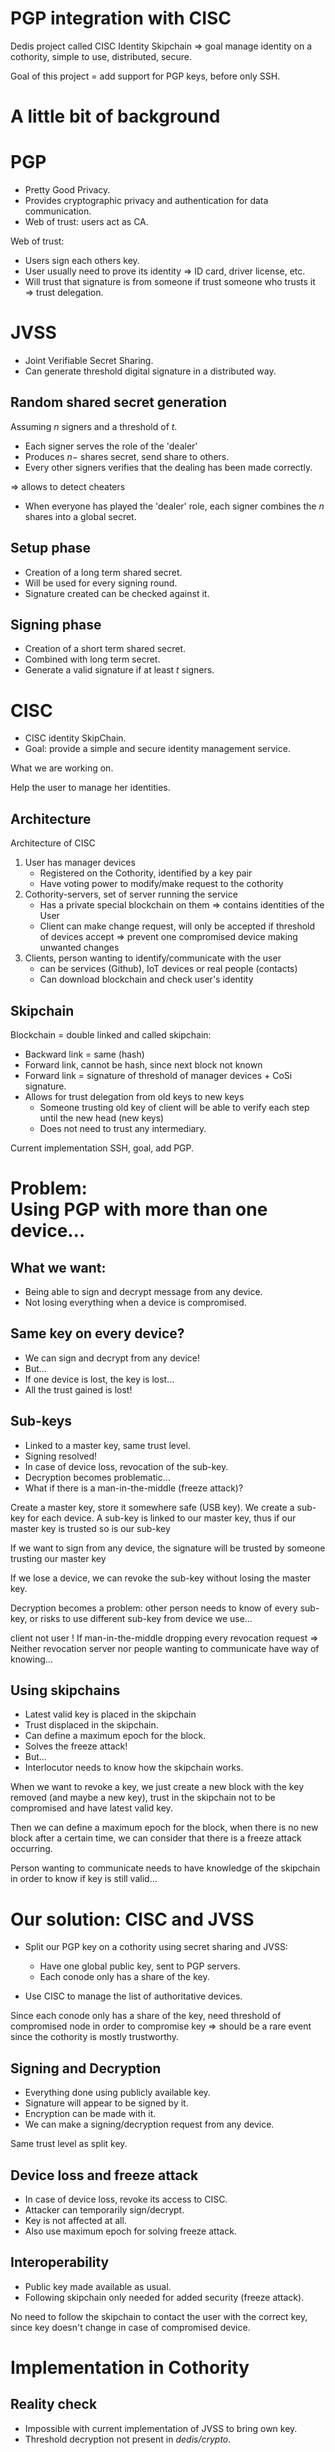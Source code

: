 #+REVEAL_ROOT: ./reveal.js
#+OPTIONS: toc:nil timestamp:nil num:nil reveal_title_slide:nil
#+REVEAL_TRANS: linear
#+REVEAL_THEME: solarized
#+REVEAL_MULTIPLEX_ID: 912f5f4cb475d9ef
#+REVEAL_MULTIPLEX_SECRET: 14844766394814264828
#+REVEAL_MULTIPLEX_URL: https://reveal-js-multiplex-ccjbegmaii.now.sh
#+REVEAL_MULTIPLEX_SOCKETIO_URL: https://cdnjs.cloudflare.com/ajax/libs/socket.io/1.3.7/socket.io.min.js
#+REVEAL_PLUGINS: (highlight notes multiplex)
#+REVEAL_EXTRA_JS: {src: "./mouseclick.js"}
* PGP integration with CISC
#+BEGIN_NOTES
Dedis project called CISC Identity Skipchain \Rightarrow goal manage identity on a cothority, simple to use, distributed, secure.

Goal of this project = add support for PGP keys, before only SSH.
#+END_NOTES
* A little bit of background
* PGP
  #+ATTR_REVEAL: :frag (appear)
- Pretty Good Privacy.
- Provides cryptographic privacy and authentication for data communication.
- Web of trust: users act as CA.
#+BEGIN_NOTES
Web of trust:
- Users sign each others key.
- User usually need to prove its identity \Rightarrow ID card, driver license, etc.
- Will trust that signature is from someone if trust someone who trusts it \Rightarrow trust delegation.
#+END_NOTES
* JVSS
#+ATTR_REVEAL: :frag (appear)
- Joint Verifiable Secret Sharing.
- Can generate threshold digital signature in a distributed way.
** Random shared secret generation
Assuming $n$ signers and a threshold of $t$.
#+ATTR_REVEAL: :frag (appear)
- Each signer serves the role of the 'dealer'
- Produces $n-$ shares secret, send share to others.
- Every other signers verifies that the dealing has been made correctly.
#+ATTR_REVEAL: :frag (appear)
\Rightarrow allows to detect cheaters
#+ATTR_REVEAL: :frag (appear)
- When everyone has played the 'dealer' role, each signer combines the $n$ shares into a global secret.
** Setup phase
#+ATTR_REVEAL: :frag (appear)
- Creation of a long term shared secret.
- Will be used for every signing round.
- Signature created can be checked against it.
** Signing phase
#+ATTR_REVEAL: :frag (appear)
- Creation of a short term shared secret.
- Combined with long term secret.
- Generate a valid signature if at least $t$ signers.
* CISC
 #+ATTR_REVEAL: :frag (appear)
- CISC identity SkipChain.
- Goal: provide a simple and secure identity management service.
#+BEGIN_NOTES
What we are working on.

Help the user to manage her identities.
#+END_NOTES
** Architecture
#+ATTR_HTML: :width 75% :height 75%
[[./cisc.png]]
#+BEGIN_NOTES
Architecture of CISC

1. User has manager devices
  - Registered on the Cothority, identified by a key pair
  - Have voting power to modify/make request to the cothority
2. Cothority-servers, set of server running the service
  - Has a private special blockchain on them \Rightarrow contains identities of the User
  - Client can make change request, will only be accepted if threshold of devices accept \Rightarrow prevent one compromised device making unwanted changes
3. Clients, person wanting to identify/communicate with the user
  - can be services (Github), IoT devices or real people (contacts)
  - Can download blockchain and check user's identity
#+END_NOTES
** Skipchain
#+ATTR_HTML: :width 75% :height 75%
[[./skipchain.png]]

#+BEGIN_NOTES
Blockchain = double linked and called skipchain:
- Backward link = same (hash)
- Forward link, cannot be hash, since next block not known
- Forward link = signature of threshold of manager devices + CoSi signature.
- Allows for trust delegation from old keys to new keys
  - Someone trusting old key  of client will be able to verify each step until the new head (new keys)
  - Does not need to trust any intermediary.

Current implementation SSH, goal, add PGP.
#+END_NOTES

* Problem:@@html:<br>@@Using PGP with more than one device...
** What we want:
#+ATTR_REVEAL: :frag (appear)
- Being able to sign and decrypt message from any device.
- Not losing everything when a device is compromised.
** Same key on every device?
#+ATTR_REVEAL: :frag (appear)
- We can sign and decrypt from any device!
- But...
- If one device is lost, the key is lost...
- All the trust gained is lost!
** Sub-keys
#+ATTR_REVEAL: :frag (appear)
- Linked to a master key, same trust level.
- Signing resolved!
- In case of device loss, revocation of the sub-key.
- Decryption becomes problematic...
- What if there is a man-in-the-middle (freeze attack)?
#+BEGIN_NOTES
Create a master key, store it somewhere safe (USB key). We create a sub-key for each device. A sub-key is linked to our master key, thus if our master key is trusted so is our sub-key

If we want to sign from any device, the signature will be trusted by someone trusting our master key

If we lose a device, we can revoke the sub-key without losing the master key.

Decryption becomes a problem: other person needs to know of every sub-key, or risks to use different sub-key from device we use...

client not user !
If man-in-the-middle dropping every revocation request \Rightarrow Neither revocation server nor people wanting to communicate have way of knowing...
#+END_NOTES
** Using skipchains
#+ATTR_REVEAL: :frag (appear)
- Latest valid key is placed in the skipchain
- Trust displaced in the skipchain.
- Can define a maximum epoch for the block.
- Solves the freeze attack!
- But...
- Interlocutor needs to know how the skipchain works.
#+BEGIN_NOTES
When we want to revoke a key, we just create a new block with the key removed (and maybe a new key), trust in the skipchain not to be compromised and have latest valid key.

Then we can define a maximum epoch for the block, when there is no new block after a certain time, we can consider that there is a freeze attack occurring.

Person wanting to communicate needs to have knowledge of the skipchain in order to know if key is still valid...
#+END_NOTES
* Our solution: CISC and JVSS
 #+ATTR_REVEAL: :frag (appear)
- Split our PGP key on a cothority using secret sharing and JVSS:
 #+ATTR_REVEAL: :frag (appear)
  - Have one global public key, sent to PGP servers.
  - Each conode only has a share of the key.
- Use CISC to manage the list of authoritative devices.
#+BEGIN_NOTES
Since each conode only has a share of the key, need threshold of compromised node in order to compromise key \Rightarrow should be a rare event since the cothority is mostly trustworthy.
#+END_NOTES
** Signing and Decryption
 #+ATTR_REVEAL: :frag (appear)
- Everything done using publicly available key.
- Signature will appear to be signed by it.
- Encryption can be made with it.
- We can make a signing/decryption request from any device.
#+BEGIN_NOTES
Same trust level as split key.
#+END_NOTES
** Device loss and freeze attack
 #+ATTR_REVEAL: :frag (appear)
- In case of device loss, revoke its access to CISC.
- Attacker can temporarily sign/decrypt.
- Key is not affected at all.
- Also use maximum epoch for solving freeze attack.
** Interoperability
 #+ATTR_REVEAL: :frag (appear)
- Public key made available as usual.
- Following skipchain only needed for added security (freeze attack).
#+BEGIN_NOTES
No need to follow the skipchain to contact the user with the correct key, since key doesn't change in case of compromised device.
#+END_NOTES
* Implementation in Cothority
** Reality check
 #+ATTR_REVEAL: :frag (appear)
- Impossible with current implementation of JVSS to bring own key.
- Threshold decryption not present in /dedis/crypto/.
#+BEGIN_NOTES
Solution: letting JVSS create the key for us, can still make it a sub-key of the key we used before.

Not enough time to implement decryption...
#+END_NOTES
** Interfacing OpenPGP and /dedis/crypto/
#+BEGIN_SRC go
package openpgp
#+END_SRC
 #+ATTR_REVEAL: :frag (appear)
- Straightforward using OpenPGP implementation of /golang/x/crypto/.
- Able to create valid OpenPGP signature, public and private keys packet.
#+BEGIN_NOTES
Dedis' implementation respects standards!
#+END_NOTES
** JVSS protocol and JVSS service
#+BEGIN_SRC go
package jvss
#+END_SRC
#+ATTR_REVEAL: :frag (appear)
- Separation of the JVSS protocol in two parts.
- Setup protocol:
  #+ATTR_REVEAL: :frag (appear)
  - Creates a shared secret and a public key.
  - Sends to the service its secret share.
- Signing protocol:
  #+ATTR_REVEAL: :frag (appear)
  - Initialized with previously created shares.
  - Makes round of signing using the shares.
- Service allows to save/load shares.
** Adding everything to the CISC application
#+BEGIN_SRC go
package cisc
#+END_SRC
#+ATTR_REVEAL: :frag (appear)
#+BEGIN_SRC go
pgp setup
#+END_SRC
#+ATTR_REVEAL: :frag (appear)
#+ATTR_REVEAL: :frag (appear)
#+BEGIN_SRC go
pgp sign
#+END_SRC
* Benchmark
#+BEGIN_NOTES
Made on a single machine \Rightarrow may not be the same in real life.
#+END_NOTES
** Signing time with number of hosts
#+ATTR_HTML: :width 75% :height 75%
[[./latency.png]]
#+BEGIN_NOTES
Scaling of signing time with the number of hosts, quadratic due to JVSS O(n^2).

16 or 32 hosts not that bad.
#+END_NOTES
** Scaling with number of clients (16 hosts)
#+ATTR_HTML: :width 75% :height 75%
[[./scaling.png]]
#+BEGIN_NOTES
Scaling with the number of clients and interval between each request per clients

Done with 16 hosts, looked most promising.

With 32 clients and an interval of 15 seconds, takes less than 15 seconds \Rightarrow could mean that we could do around 130 signatures per minute.
Equivalent to 200'000 signatures per day, estimating that average person at EPFL sends 10-20 e-mails. Implementation could provide decentralized secure e-mail for more or less the EPFL.
#+END_NOTES
#+REVEAL: split
From last slide:
#+ATTR_REVEAL: :frag (appear)
- With 32 clients and an interval of 15 seconds, round takes less than 15 seconds.
- We can make around 4 signatures/minute \times 32 clients \cong 130 signatures/minute.
- 130 signatures/minute \times 60 minutes/hour \times 24 hours/day \cong 200'000 signatures/day.
- Average EPFL user sends 10-20 mails per day.
- We can provide all EPFL (15'000 people) decentralized and secure e-mail.
* What's left to be done
 #+ATTR_REVEAL: :frag (appear)
- Splitting user's key with JVSS.
- Threshold decryption.
#+BEGIN_NOTES
More convenient to use user's defined key.

Decryption would be great to have.
#+END_NOTES
* Questions?
